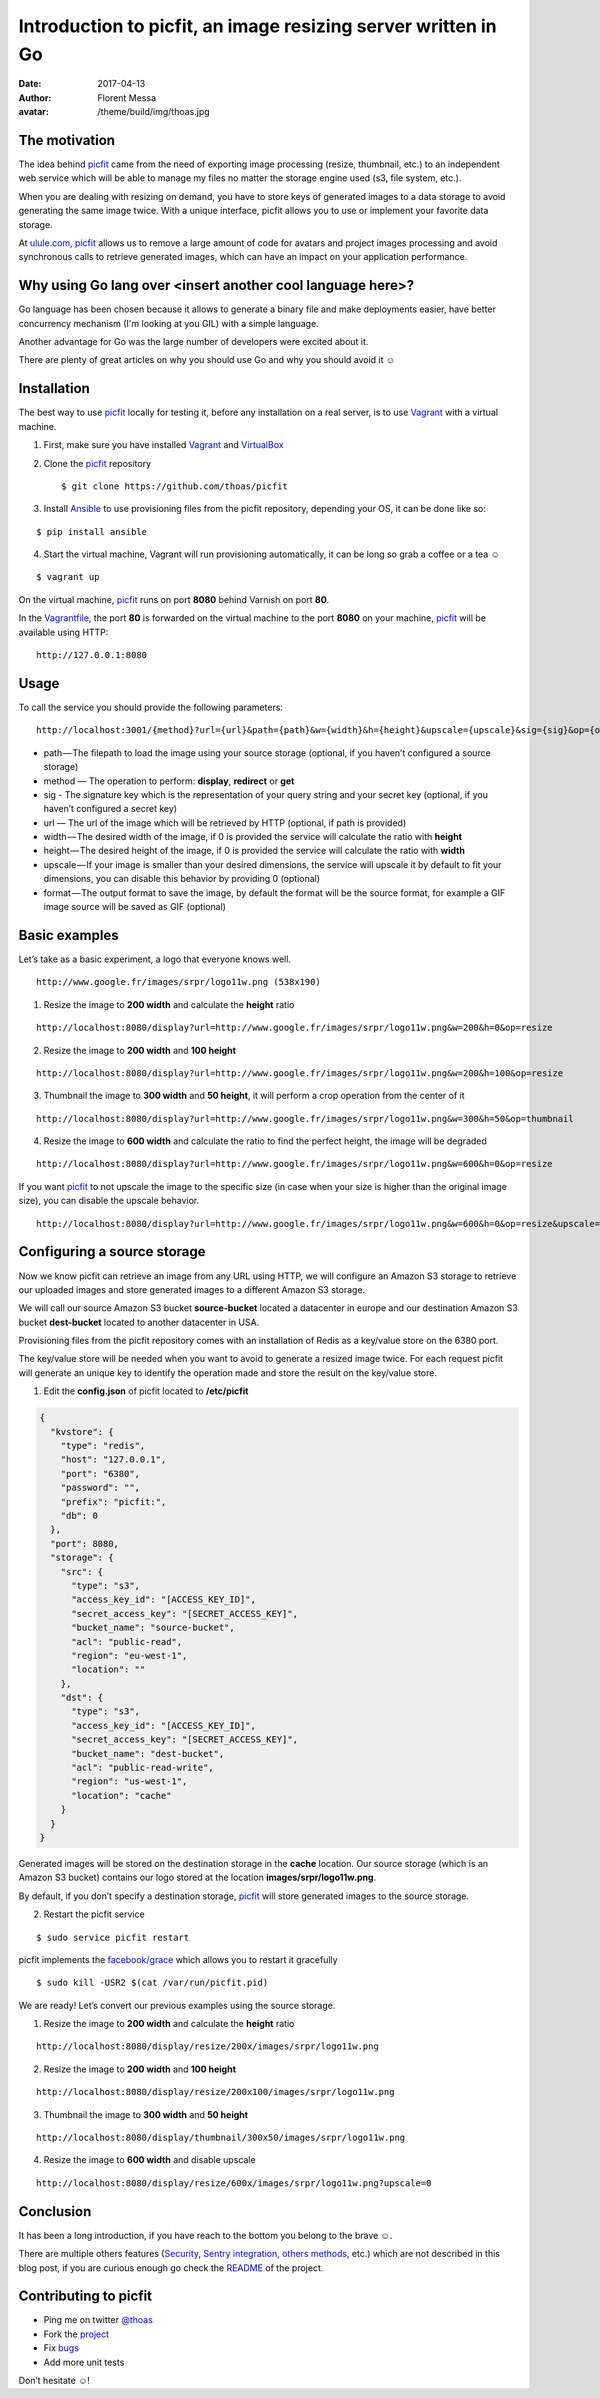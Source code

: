 Introduction to picfit, an image resizing server written in Go
==============================================================

:date: 2017-04-13
:author: Florent Messa
:avatar: /theme/build/img/thoas.jpg

The motivation
--------------

The idea behind picfit_ came from the need of exporting image processing
(resize, thumbnail, etc.) to an independent web service which will be
able to manage my files no matter the storage
engine used (s3, file system, etc.).

When you are dealing with resizing on demand, you have to store keys of
generated images to a data storage to avoid generating the same image twice.
With a unique interface, picfit allows you to use or
implement your favorite data storage.

At `ulule.com <http://www.ulule.com>`_, picfit_ allows us to remove
a large amount of code for avatars and project images processing and
avoid synchronous calls to retrieve generated images, which can have
an impact on your application performance.


Why using Go lang over <insert another cool language here>?
-----------------------------------------------------------

Go language has been chosen because it allows to generate a binary file
and make deployments easier, have better concurrency mechanism
(I'm looking at you GIL) with a simple language.

Another advantage for Go was the large number of developers
were excited about it.

There are plenty of great articles on why you should use Go
and why you should avoid it ☺

Installation
------------

The best way to use picfit_ locally for testing it, before any
installation on a real server, is to use Vagrant_ with a virtual machine.

1. First, make sure you have installed Vagrant_ and VirtualBox_

2. Clone the picfit_ repository ::

    $ git clone https://github.com/thoas/picfit

3. Install Ansible_ to use provisioning files from the picfit repository,
   depending your OS, it can be done like so:

::

    $ pip install ansible


4. Start the virtual machine, Vagrant will run provisioning automatically,
   it can be long so grab a coffee or a tea ☺

::

    $ vagrant up


On the virtual machine, picfit_ runs on port **8080** behind Varnish
on port **80**.

In the Vagrantfile_, the port **80** is forwarded on the virtual machine
to the port **8080** on your machine, picfit_ will be available using HTTP:

::

    http://127.0.0.1:8080

Usage
-----

To call the service you should provide the following parameters:

::

    http://localhost:3001/{method}?url={url}&path={path}&w={width}&h={height}&upscale={upscale}&sig={sig}&op={operation}&fmt={format}


* path — The filepath to load the image using your source
  storage (optional, if you haven’t configured a source storage)
* method — The operation to perform: **display**, **redirect** or **get**
* sig - The signature key which is the representation of your query string
  and your secret key (optional, if you haven’t configured a secret key)
* url — The url of the image which will be retrieved by HTTP (optional, if path is provided)
* width — The desired width of the image,
  if 0 is provided the service will calculate the ratio with **height**
* height — The desired height of the image,
  if 0 is provided the service will calculate the ratio with **width**
* upscale — If your image is smaller than your desired dimensions,
  the service will upscale it by default to fit your dimensions,
  you can disable this behavior by providing 0 (optional)
* format — The output format to save the image, by default the format
  will be the source format, for example a GIF image
  source will be saved as GIF (optional)

Basic examples
--------------

Let’s take as a basic experiment, a logo that everyone knows well.

.. image:: https://cdn-images-1.medium.com/max/1600/1*V-OWuu3-GgNFkDOQgrmrzg.png

::

    http://www.google.fr/images/srpr/logo11w.png (538x190)

1. Resize the image to **200 width** and calculate the **height** ratio

.. image:: https://cdn-images-1.medium.com/max/1600/1*9RKGTfQCXyWB6RVyjc1zlg.png

::

    http://localhost:8080/display?url=http://www.google.fr/images/srpr/logo11w.png&w=200&h=0&op=resize

2. Resize the image to **200 width** and **100 height**

.. image:: https://cdn-images-1.medium.com/max/1600/1*ufchoQbRFdg4tczAS6lGRA.png

::

    http://localhost:8080/display?url=http://www.google.fr/images/srpr/logo11w.png&w=200&h=100&op=resize

3. Thumbnail the image to **300 width** and **50 height**, it will perform a crop operation from the center of it

.. image:: https://cdn-images-1.medium.com/max/1600/1*pIvIQj0nd90qCjKnd87gVg.png

::

    http://localhost:8080/display?url=http://www.google.fr/images/srpr/logo11w.png&w=300&h=50&op=thumbnail

4. Resize the image to **600 width** and calculate the ratio to find the perfect height, the image will be degraded

.. image:: https://cdn-images-1.medium.com/max/1600/1*B_smig-gRy4HZ-fmJETLkg.png

::

    http://localhost:8080/display?url=http://www.google.fr/images/srpr/logo11w.png&w=600&h=0&op=resize

If you want picfit_ to not upscale the image to the specific size
(in case when your size is higher than the original image size),
you can disable the upscale behavior.

.. image:: https://cdn-images-1.medium.com/max/1600/1*phQamw5IO1eV7345KIw1Sg.png

::

    http://localhost:8080/display?url=http://www.google.fr/images/srpr/logo11w.png&w=600&h=0&op=resize&upscale=0


Configuring a source storage
----------------------------

Now we know picfit can retrieve an image from any URL using HTTP, we will
configure an Amazon S3 storage to retrieve our uploaded images and
store generated images to a different Amazon S3 storage.

We will call our source Amazon S3 bucket **source-bucket** located a datacenter
in europe and our destination Amazon S3 bucket **dest-bucket**
located to another datacenter in USA.

Provisioning files from the picfit repository comes with an installation
of Redis as a key/value store on the 6380 port.

The key/value store will be needed when you want to avoid to generate
a resized image twice. For each request picfit will generate an unique key
to identify the operation made and store the result on the key/value store.

1. Edit the **config.json** of picfit located to **/etc/picfit**

.. code-block:: json

    {
      "kvstore": {
        "type": "redis",
        "host": "127.0.0.1",
        "port": "6380",
        "password": "",
        "prefix": "picfit:",
        "db": 0
      },
      "port": 8080,
      "storage": {
        "src": {
          "type": "s3",
          "access_key_id": "[ACCESS_KEY_ID]",
          "secret_access_key": "[SECRET_ACCESS_KEY]",
          "bucket_name": "source-bucket",
          "acl": "public-read",
          "region": "eu-west-1",
          "location": ""
        },
        "dst": {
          "type": "s3",
          "access_key_id": "[ACCESS_KEY_ID]",
          "secret_access_key": "[SECRET_ACCESS_KEY]",
          "bucket_name": "dest-bucket",
          "acl": "public-read-write",
          "region": "us-west-1",
          "location": "cache"
        }
      }
    }

Generated images will be stored on the destination storage in the **cache** location.
Our source storage (which is an Amazon S3 bucket) contains our logo
stored at the location **images/srpr/logo11w.png**.

By default, if you don’t specify a destination storage, picfit_
will store generated images to the source storage.

2. Restart the picfit service

::

    $ sudo service picfit restart

picfit implements the `facebook/grace <https://github.com/facebookgo/grace>`_ which
allows you to restart it gracefully

::

    $ sudo kill -USR2 $(cat /var/run/picfit.pid)

We are ready! Let’s convert our previous examples using the source storage.

1. Resize the image to **200 width** and calculate the **height** ratio

.. image:: https://cdn-images-1.medium.com/max/1600/1*9RKGTfQCXyWB6RVyjc1zlg.png

::

    http://localhost:8080/display/resize/200x/images/srpr/logo11w.png

2. Resize the image to **200 width** and **100 height**

.. image:: https://cdn-images-1.medium.com/max/1600/1*ufchoQbRFdg4tczAS6lGRA.png

::

    http://localhost:8080/display/resize/200x100/images/srpr/logo11w.png

3. Thumbnail the image to **300 width** and **50 height**

.. image:: https://cdn-images-1.medium.com/max/1600/1*pIvIQj0nd90qCjKnd87gVg.png

::

    http://localhost:8080/display/thumbnail/300x50/images/srpr/logo11w.png

4. Resize the image to **600 width** and disable upscale

.. image:: https://cdn-images-1.medium.com/max/1600/1*phQamw5IO1eV7345KIw1Sg.png

::

    http://localhost:8080/display/resize/600x/images/srpr/logo11w.png?upscale=0

Conclusion
----------

It has been a long introduction, if you have reach to the bottom
you belong to the brave ☺.

There are multiple others features (`Security <https://github.com/thoas/picfit#security>`_, `Sentry integration <https://github.com/thoas/picfit#error-reporting>`_, `others methods <https://github.com/thoas/picfit#methods>`_, etc.)
which are not described in this blog post, if you are curious enough
go check the README_ of the project.


Contributing to picfit
----------------------

* Ping me on twitter `@thoas <http://twitter.com/thoas>`_
* Fork the `project <https://github.com/thoas/picfit>`_
* Fix `bugs <https://github.com/thoas/picfit/issues>`_
* Add more unit tests

Don’t hesitate ☺!


.. _picfit: https://github.com/thoas/picfit
.. _Ulule: https://www.ulule.com
.. _Vagrant: https://www.vagrantup.com/
.. _VirtualBox: https://www.virtualbox.org
.. _Ansible: http://www.ansible.com/
.. _Vagrantfile: https://github.com/thoas/picfit/blob/master/Vagrantfile#L23
.. _README: https://github.com/thoas/picfit/blob/master/README.rst
